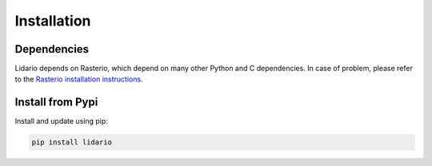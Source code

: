 
============
Installation
============

Dependencies
------------

Lidario depends on Rasterio, which depend on many other Python and C dependencies. In case of problem, please refer to the `Rasterio installation instructions`_.

.. _`Rasterio installation instructions`: https://rasterio.readthedocs.io/en/latest/installation.html

Install from Pypi
-----------------

Install and update using pip:

.. code-block:: shell

    pip install lidario